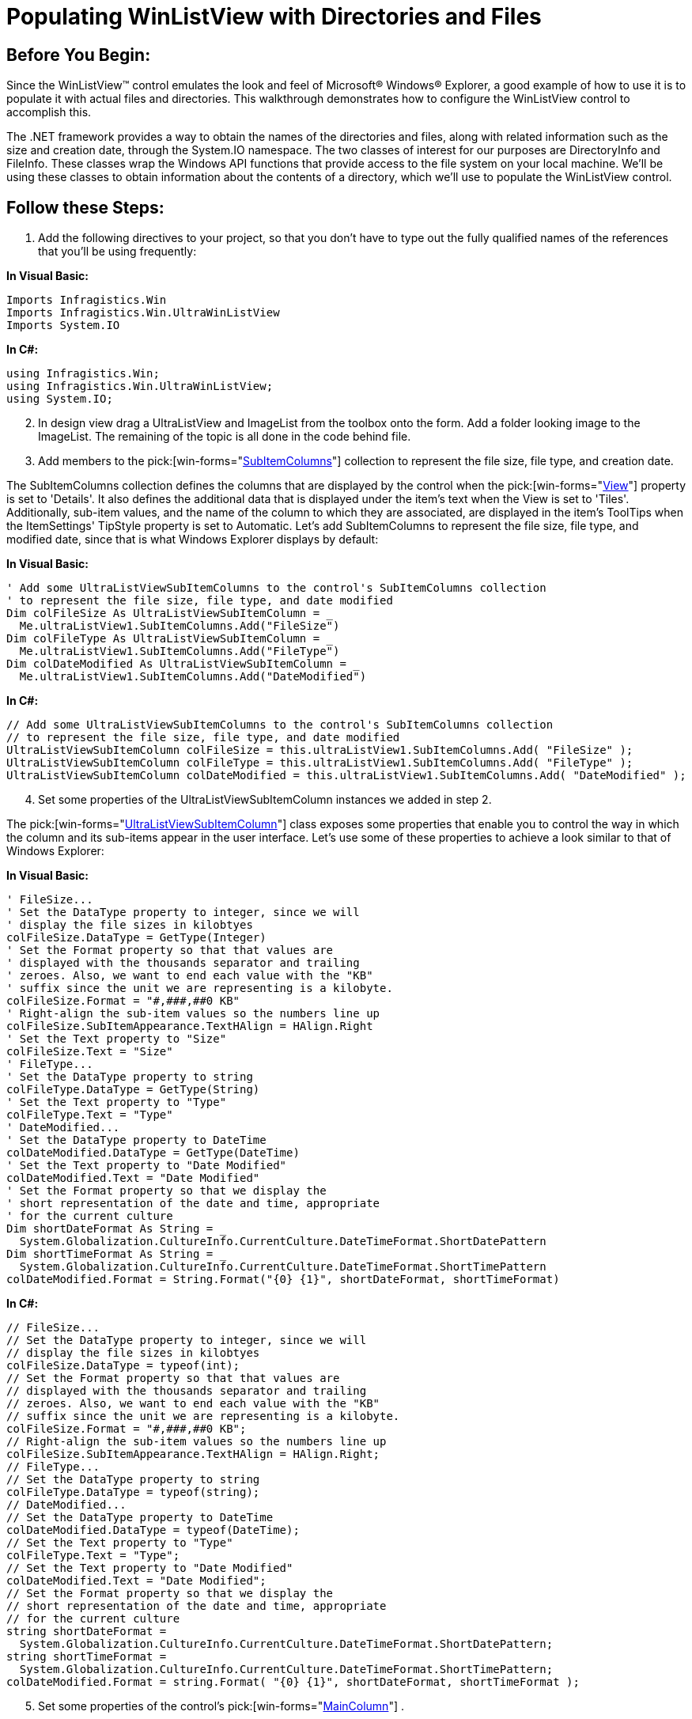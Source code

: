 ﻿////

|metadata|
{
    "name": "winlistview-populating-winlistview-with-directories-and-files",
    "controlName": ["WinListView"],
    "tags": ["How Do I"],
    "guid": "{5CB348C1-365E-42B7-991C-20CF4FFFDF8B}",  
    "buildFlags": [],
    "createdOn": "0001-01-01T00:00:00Z"
}
|metadata|
////

= Populating WinListView with Directories and Files

== Before You Begin:

Since the WinListView™ control emulates the look and feel of Microsoft® Windows® Explorer, a good example of how to use it is to populate it with actual files and directories. This walkthrough demonstrates how to configure the WinListView control to accomplish this.

The .NET framework provides a way to obtain the names of the directories and files, along with related information such as the size and creation date, through the System.IO namespace. The two classes of interest for our purposes are DirectoryInfo and FileInfo. These classes wrap the Windows API functions that provide access to the file system on your local machine. We'll be using these classes to obtain information about the contents of a directory, which we'll use to populate the WinListView control.

== Follow these Steps:

[start=1]
. Add the following directives to your project, so that you don't have to type out the fully qualified names of the references that you'll be using frequently:

*In Visual Basic:*

----
Imports Infragistics.Win
Imports Infragistics.Win.UltraWinListView
Imports System.IO
----

*In C#:*

----
using Infragistics.Win;
using Infragistics.Win.UltraWinListView;
using System.IO;
----

[start=2]
. In design view drag a UltraListView and ImageList from the toolbox onto the form. Add a folder looking image to the ImageList. The remaining of the topic is all done in the code behind file.
[start=3]
. Add members to the  pick:[win-forms="link:{ApiPlatform}win.ultrawinlistview{ApiVersion}~infragistics.win.ultrawinlistview.ultralistviewsubitemcolumnscollection.html[SubItemColumns]"]  collection to represent the file size, file type, and creation date.

The SubItemColumns collection defines the columns that are displayed by the control when the  pick:[win-forms="link:{ApiPlatform}win.ultrawinlistview{ApiVersion}~infragistics.win.ultrawinlistview.ultralistview~view.html[View]"]  property is set to 'Details'. It also defines the additional data that is displayed under the item's text when the View is set to 'Tiles'. Additionally, sub-item values, and the name of the column to which they are associated, are displayed in the item's ToolTips when the ItemSettings' TipStyle property is set to Automatic. Let's add SubItemColumns to represent the file size, file type, and modified date, since that is what Windows Explorer displays by default:

*In Visual Basic:*

----
' Add some UltraListViewSubItemColumns to the control's SubItemColumns collection
' to represent the file size, file type, and date modified
Dim colFileSize As UltraListViewSubItemColumn = _
  Me.ultraListView1.SubItemColumns.Add("FileSize")
Dim colFileType As UltraListViewSubItemColumn = _
  Me.ultraListView1.SubItemColumns.Add("FileType")
Dim colDateModified As UltraListViewSubItemColumn = _
  Me.ultraListView1.SubItemColumns.Add("DateModified")
----

*In C#:*

----
// Add some UltraListViewSubItemColumns to the control's SubItemColumns collection
// to represent the file size, file type, and date modified
UltraListViewSubItemColumn colFileSize = this.ultraListView1.SubItemColumns.Add( "FileSize" );
UltraListViewSubItemColumn colFileType = this.ultraListView1.SubItemColumns.Add( "FileType" );
UltraListViewSubItemColumn colDateModified = this.ultraListView1.SubItemColumns.Add( "DateModified" );
----

[start=4]
. Set some properties of the UltraListViewSubItemColumn instances we added in step 2.

The  pick:[win-forms="link:{ApiPlatform}win.ultrawinlistview{ApiVersion}~infragistics.win.ultrawinlistview.ultralistviewsubitemcolumn.html[UltraListViewSubItemColumn]"]  class exposes some properties that enable you to control the way in which the column and its sub-items appear in the user interface. Let's use some of these properties to achieve a look similar to that of Windows Explorer:

*In Visual Basic:*

----
' FileSize...
' Set the DataType property to integer, since we will
' display the file sizes in kilobtyes
colFileSize.DataType = GetType(Integer)
' Set the Format property so that that values are
' displayed with the thousands separator and trailing
' zeroes. Also, we want to end each value with the "KB"
' suffix since the unit we are representing is a kilobyte.
colFileSize.Format = "#,###,##0 KB"
' Right-align the sub-item values so the numbers line up
colFileSize.SubItemAppearance.TextHAlign = HAlign.Right
' Set the Text property to "Size"
colFileSize.Text = "Size"
' FileType...
' Set the DataType property to string
colFileType.DataType = GetType(String)
' Set the Text property to "Type"
colFileType.Text = "Type"
' DateModified...
' Set the DataType property to DateTime
colDateModified.DataType = GetType(DateTime)
' Set the Text property to "Date Modified"
colDateModified.Text = "Date Modified"
' Set the Format property so that we display the
' short representation of the date and time, appropriate
' for the current culture
Dim shortDateFormat As String = _
  System.Globalization.CultureInfo.CurrentCulture.DateTimeFormat.ShortDatePattern
Dim shortTimeFormat As String = _
  System.Globalization.CultureInfo.CurrentCulture.DateTimeFormat.ShortTimePattern
colDateModified.Format = String.Format("{0} {1}", shortDateFormat, shortTimeFormat)
----

*In C#:*

----
// FileSize...
// Set the DataType property to integer, since we will
// display the file sizes in kilobtyes
colFileSize.DataType = typeof(int);
// Set the Format property so that that values are
// displayed with the thousands separator and trailing
// zeroes. Also, we want to end each value with the "KB"
// suffix since the unit we are representing is a kilobyte.
colFileSize.Format = "#,###,##0 KB";
// Right-align the sub-item values so the numbers line up
colFileSize.SubItemAppearance.TextHAlign = HAlign.Right;
// FileType...
// Set the DataType property to string
colFileType.DataType = typeof(string);
// DateModified...
// Set the DataType property to DateTime
colDateModified.DataType = typeof(DateTime);
// Set the Text property to "Type"
colFileType.Text = "Type";
// Set the Text property to "Date Modified"
colDateModified.Text = "Date Modified";
// Set the Format property so that we display the
// short representation of the date and time, appropriate
// for the current culture
string shortDateFormat = 
  System.Globalization.CultureInfo.CurrentCulture.DateTimeFormat.ShortDatePattern;
string shortTimeFormat = 
  System.Globalization.CultureInfo.CurrentCulture.DateTimeFormat.ShortTimePattern;
colDateModified.Format = string.Format( "{0} {1}", shortDateFormat, shortTimeFormat );
----

[start=5]
. Set some properties of the control's  pick:[win-forms="link:{ApiPlatform}win.ultrawinlistview{ApiVersion}~infragistics.win.ultrawinlistview.ultralistview~maincolumn.html[MainColumn]"] .

The control's MainColumn property returns a reference to an object of type  pick:[win-forms="link:{ApiPlatform}win.ultrawinlistview{ApiVersion}~infragistics.win.ultrawinlistview.ultralistviewmaincolumn.html[UltraListViewMainColumn]"] . This column is different than those of the members of the SubItemColumns collection. It represents the column under which an item's value is displayed, and cannot be hidden like the members of the SubItemColumns collection can. However, it derives from the same class as the UltraListViewSubItemColumn class, and as such, exposes many of the same properties. Let's set some of the properties of the MainColumn, which will display the name of the file/directory:

*In Visual Basic:*

----
' MainColumn...
' Set the DataType to string
Me.ultraListView1.MainColumn.DataType = GetType(String)
' Set the Text property to "Name"
Me.ultraListView1.MainColumn.Text = "Name"
----

*In C#:*

----
// MainColumn...
// Set the DataType to string
this.ultraListView1.MainColumn.DataType = typeof(string);
// Set the Text property to "Name"
this.ultraListView1.MainColumn.Text = "Name";
----

[start=6]
. Now that we have defined the column structure, it's time to start adding some data:

*In Visual Basic:*

----
' Add an appearance for the folder images, which we will
' assign to the folder items' Appearance
Dim appearance As Infragistics.Win.Appearance = Me.ultraListView1.Appearances.Add("folder")
appearance.Image = Me.ImageList1.Images(0)
' Get a DirectoryInfo object that represents the C drive
' of the local machine
Dim cDriveInfo As DirectoryInfo = New DirectoryInfo("C:\\")
' Get the directories and files
Dim directories() As DirectoryInfo = cDriveInfo.GetDirectories()
Dim files() As FileInfo = cDriveInfo.GetFiles()
' Iterate the directories and add an item for each one
Dim i As Integer
For i = 0 To directories.Length - 1
	Dim directoryInfo As DirectoryInfo = directories(i)
	Dim item As UltraListViewItem = Me.ultraListView1.Items.Add(directoryInfo.FullName, directoryInfo.Name)
	item.SubItems("FileType").Value = "File Folder"
	item.SubItems("DateModified").Value = directoryInfo.LastWriteTime
	item.Appearance = Me.ultraListView1.Appearances("folder")
Next
' Iterate the files and add an item for each one
For i = 0 To files.Length - 1
	Dim fileInfo As FileInfo = files(i)
	Dim item As UltraListViewItem = Me.ultraListView1.Items.Add(fileInfo.FullName, fileInfo.Name)
	item.SubItems("FileSize").Value = fileInfo.Length / 1024
	item.SubItems("FileType").Value = "File"
	item.SubItems("DateModified").Value = fileInfo.LastWriteTime
Next
' Set the View to 'Details'
Me.ultraListView1.View = UltraListViewStyle.Details
----

*In C#:*

----
// Add an appearance for the folder images, which we will
// assign to the folder items' Appearance
Infragistics.Win.Appearance appearance = this.ultraListView1.Appearances.Add( "folder" );
appearance.Image = this.imageList1.Images[0];
// Get a DirectoryInfo object that represents the C drive
// of the local machine
DirectoryInfo cDriveInfo = new DirectoryInfo( "C:\\" );
// Get the directories and files
DirectoryInfo[] directories = cDriveInfo.GetDirectories();
FileInfo[] files = cDriveInfo.GetFiles();
// Iterate the directories and add an item for each one
for ( int i = 0; i < directories.Length; i ++ )
{
	DirectoryInfo directoryInfo = directories[i];
	UltraListViewItem item = this.ultraListView1.Items.Add( directoryInfo.FullName, directoryInfo.Name );
	item.SubItems["FileType"].Value = "File Folder";
	item.SubItems["DateModified"].Value = directoryInfo.LastWriteTime;
	item.Appearance = this.ultraListView1.Appearances["folder"];
}
// Iterate the files and add an item for each one
for ( int i = 0; i < files.Length; i ++ )
{
	FileInfo fileInfo = files[i];
	UltraListViewItem item = this.ultraListView1.Items.Add( fileInfo.FullName, fileInfo.Name );
	item.SubItems["FileSize"].Value = fileInfo.Length / 1024;
	item.SubItems["FileType"].Value = "File";
	item.SubItems["DateModified"].Value = fileInfo.LastWriteTime;
}
// Set the View to 'Details'
this.ultraListView1.View = UltraListViewStyle.Details;
----